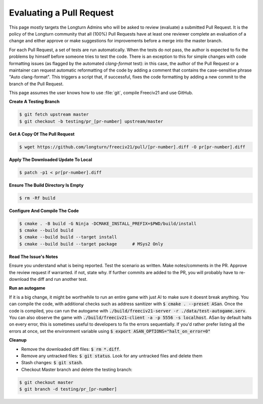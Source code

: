 Evaluating a Pull Request
*************************

This page mostly targets the Longturn Admins who will be asked to review (evaluate) a submitted Pull Request.
It is the policy of the Longturn community that all (100%) Pull Requests have at least one reviewer complete
an evaluation of a change and either approve or make suggestions for improvements before a merge into the
master branch.

For each Pull Request, a set of tests are run automatically. When the tests do not pass, the author is
expected to fix the problems by himself before someone tries to test the code. There is an exception to this
for simple changes with code formatting issues (as flagged by the automated `clang-format` test): in this
case, the author of the Pull Request or a maintainer can request automatic reformatting of the code by adding
a comment that contains the case-sensitive phrase "Auto clang-format". This triggers a script that, if
successful, fixes the code formatting by adding a new commit to the branch of the Pull Request.

This page assumes the user knows how to use :file:`git`, compile Freeciv21 and use GitHub.

:strong:`Create A Testing Branch`

.. code-block:: rst

  $ git fetch upstream master
  $ git checkout -b testing/pr_[pr-number] upstream/master


:strong:`Get A Copy Of The Pull Request`

.. code-block:: rst

  $ wget https://github.com/longturn/freeciv21/pull/[pr-number].diff -O pr[pr-number].diff


:strong:`Apply The Downloaded Update To Local`

.. code-block:: rst

  $ patch -p1 < pr[pr-number].diff


:strong:`Ensure The Build Directory Is Empty`

.. code-block:: rst

  $ rm -Rf build


:strong:`Configure And Compile The Code`

.. code-block:: rst

  $ cmake . -B build -G Ninja -DCMAKE_INSTALL_PREFIX=$PWD/build/install
  $ cmake --build build
  $ cmake --build build --target install
  $ cmake --build build --target package      # MSys2 Only


:strong:`Read The Issue's Notes`

Ensure you understand what is being reported. Test the scenario as written. Make notes/comments in the PR.
Approve the review request if warranted. if not, state why. If further commits are added to the PR, you will
probably have to re-download the diff and run another test.

:strong:`Run an autogame`

If it is a big change, it might be worthwhile to run an entire game with just AI to make sure it doesnt break anything. 
You can compile the code, with additional checks such as address sanitizer with :code:`$ cmake . --preset ASan`. Once the code is compiled, 
you can run the autogame with :code:`./build/freeciv21-server -r ./data/test-autogame.serv`. You can also observe the game with 
:code:`./build/freeciv21-client -a -p 5556 -s localhost`. ASan by default halts on every error, this is sometimes useful to developers to fix the errors
sequentially. If you'd rather prefer listing all the errors at once, set the environment variable using :code:`$ export ASAN_OPTIONS="halt_on_error=0"`

:strong:`Cleanup`

* Remove the downloaded diff files: :code:`$ rm *.diff`.

* Remove any untracked files: :code:`$ git status`. Look for any untracked files and delete them

* Stash changes: :code:`$ git stash`.

* Checkout Master branch and delete the testing branch:

.. code-block:: rst

  $ git checkout master
  $ git branch -d testing/pr_[pr-number]

